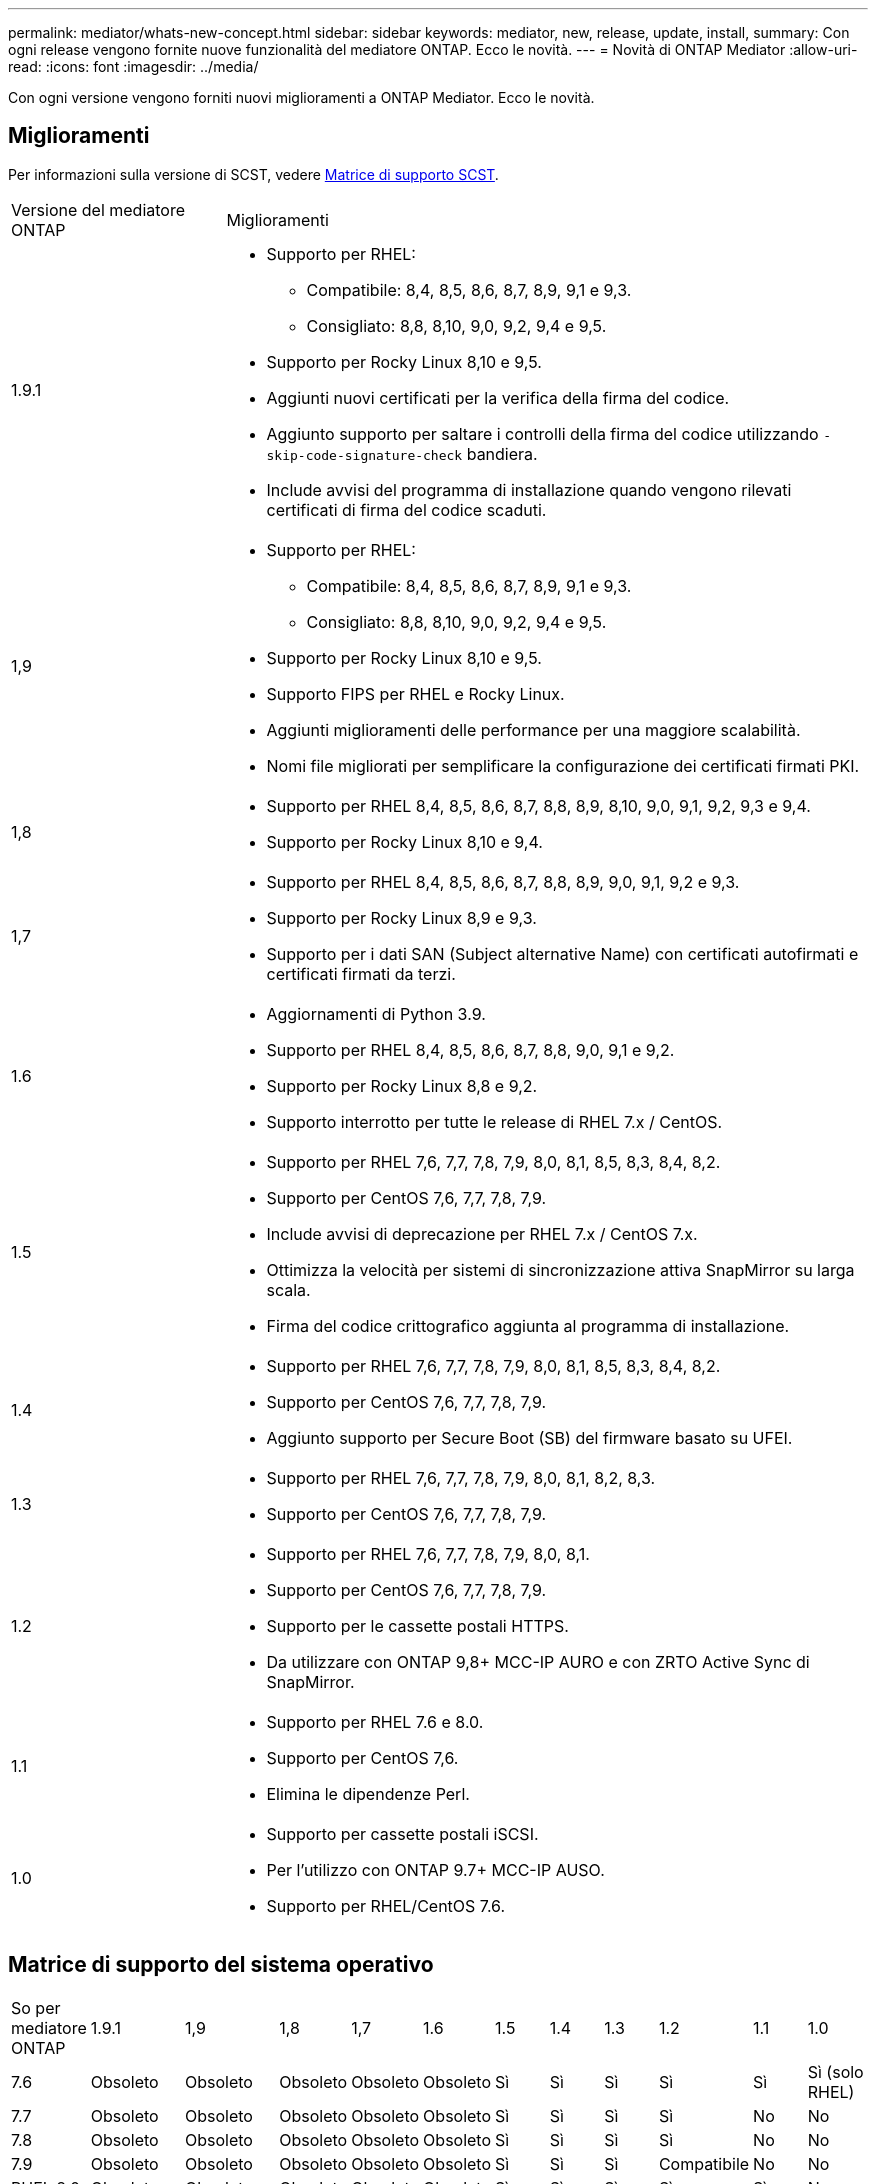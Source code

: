 ---
permalink: mediator/whats-new-concept.html 
sidebar: sidebar 
keywords: mediator, new, release, update, install, 
summary: Con ogni release vengono fornite nuove funzionalità del mediatore ONTAP. Ecco le novità. 
---
= Novità di ONTAP Mediator
:allow-uri-read: 
:icons: font
:imagesdir: ../media/


[role="lead"]
Con ogni versione vengono forniti nuovi miglioramenti a ONTAP Mediator. Ecco le novità.



== Miglioramenti

Per informazioni sulla versione di SCST, vedere <<Matrice di supporto SCST>>.

[cols="25,75"]
|===


| Versione del mediatore ONTAP | Miglioramenti 


 a| 
1.9.1
 a| 
* Supporto per RHEL:
+
** Compatibile: 8,4, 8,5, 8,6, 8,7, 8,9, 9,1 e 9,3.
** Consigliato: 8,8, 8,10, 9,0, 9,2, 9,4 e 9,5.


* Supporto per Rocky Linux 8,10 e 9,5.
* Aggiunti nuovi certificati per la verifica della firma del codice.
* Aggiunto supporto per saltare i controlli della firma del codice utilizzando  `-skip-code-signature-check` bandiera.
* Include avvisi del programma di installazione quando vengono rilevati certificati di firma del codice scaduti.




 a| 
1,9
 a| 
* Supporto per RHEL:
+
** Compatibile: 8,4, 8,5, 8,6, 8,7, 8,9, 9,1 e 9,3.
** Consigliato: 8,8, 8,10, 9,0, 9,2, 9,4 e 9,5.


* Supporto per Rocky Linux 8,10 e 9,5.
* Supporto FIPS per RHEL e Rocky Linux.
* Aggiunti miglioramenti delle performance per una maggiore scalabilità.
* Nomi file migliorati per semplificare la configurazione dei certificati firmati PKI.




 a| 
1,8
 a| 
* Supporto per RHEL 8,4, 8,5, 8,6, 8,7, 8,8, 8,9, 8,10, 9,0, 9,1, 9,2, 9,3 e 9,4.
* Supporto per Rocky Linux 8,10 e 9,4.




 a| 
1,7
 a| 
* Supporto per RHEL 8,4, 8,5, 8,6, 8,7, 8,8, 8,9, 9,0, 9,1, 9,2 e 9,3.
* Supporto per Rocky Linux 8,9 e 9,3.
* Supporto per i dati SAN (Subject alternative Name) con certificati autofirmati e certificati firmati da terzi.




 a| 
1.6
 a| 
* Aggiornamenti di Python 3.9.
* Supporto per RHEL 8,4, 8,5, 8,6, 8,7, 8,8, 9,0, 9,1 e 9,2.
* Supporto per Rocky Linux 8,8 e 9,2.
* Supporto interrotto per tutte le release di RHEL 7.x / CentOS.




 a| 
1.5
 a| 
* Supporto per RHEL 7,6, 7,7, 7,8, 7,9, 8,0, 8,1, 8,5, 8,3, 8,4, 8,2.
* Supporto per CentOS 7,6, 7,7, 7,8, 7,9.
* Include avvisi di deprecazione per RHEL 7.x / CentOS 7.x.
* Ottimizza la velocità per sistemi di sincronizzazione attiva SnapMirror su larga scala.
* Firma del codice crittografico aggiunta al programma di installazione.




 a| 
1.4
 a| 
* Supporto per RHEL 7,6, 7,7, 7,8, 7,9, 8,0, 8,1, 8,5, 8,3, 8,4, 8,2.
* Supporto per CentOS 7,6, 7,7, 7,8, 7,9.
* Aggiunto supporto per Secure Boot (SB) del firmware basato su UFEI.




 a| 
1.3
 a| 
* Supporto per RHEL 7,6, 7,7, 7,8, 7,9, 8,0, 8,1, 8,2, 8,3.
* Supporto per CentOS 7,6, 7,7, 7,8, 7,9.




 a| 
1.2
 a| 
* Supporto per RHEL 7,6, 7,7, 7,8, 7,9, 8,0, 8,1.
* Supporto per CentOS 7,6, 7,7, 7,8, 7,9.
* Supporto per le cassette postali HTTPS.
* Da utilizzare con ONTAP 9,8+ MCC-IP AURO e con ZRTO Active Sync di SnapMirror.




 a| 
1.1
 a| 
* Supporto per RHEL 7.6 e 8.0.
* Supporto per CentOS 7,6.
* Elimina le dipendenze Perl.




 a| 
1.0
 a| 
* Supporto per cassette postali iSCSI.
* Per l'utilizzo con ONTAP 9.7+ MCC-IP AUSO.
* Supporto per RHEL/CentOS 7.6.


|===


== Matrice di supporto del sistema operativo

|===


| So per mediatore ONTAP | 1.9.1 | 1,9 | 1,8 | 1,7 | 1.6 | 1.5 | 1.4 | 1.3 | 1.2 | 1.1 | 1.0 


 a| 
7.6
 a| 
Obsoleto
 a| 
Obsoleto
 a| 
Obsoleto
 a| 
Obsoleto
 a| 
Obsoleto
 a| 
Sì
 a| 
Sì
 a| 
Sì
 a| 
Sì
 a| 
Sì
 a| 
Sì (solo RHEL)



 a| 
7.7
 a| 
Obsoleto
 a| 
Obsoleto
 a| 
Obsoleto
 a| 
Obsoleto
 a| 
Obsoleto
 a| 
Sì
 a| 
Sì
 a| 
Sì
 a| 
Sì
 a| 
No
 a| 
No



 a| 
7.8
 a| 
Obsoleto
 a| 
Obsoleto
 a| 
Obsoleto
 a| 
Obsoleto
 a| 
Obsoleto
 a| 
Sì
 a| 
Sì
 a| 
Sì
 a| 
Sì
 a| 
No
 a| 
No



 a| 
7.9
 a| 
Obsoleto
 a| 
Obsoleto
 a| 
Obsoleto
 a| 
Obsoleto
 a| 
Obsoleto
 a| 
Sì
 a| 
Sì
 a| 
Sì
 a| 
Compatibile
 a| 
No
 a| 
No



 a| 
RHEL 8.0
 a| 
Obsoleto
 a| 
Obsoleto
 a| 
Obsoleto
 a| 
Obsoleto
 a| 
Obsoleto
 a| 
Sì
 a| 
Sì
 a| 
Sì
 a| 
Sì
 a| 
Sì
 a| 
No



 a| 
RHEL 8.1
 a| 
Obsoleto
 a| 
Obsoleto
 a| 
Obsoleto
 a| 
Obsoleto
 a| 
Obsoleto
 a| 
Sì
 a| 
Sì
 a| 
Sì
 a| 
Sì
 a| 
No
 a| 
No



 a| 
RHEL 8.2
 a| 
Obsoleto
 a| 
Obsoleto
 a| 
Obsoleto
 a| 
Obsoleto
 a| 
Obsoleto
 a| 
Sì
 a| 
Sì
 a| 
Sì
 a| 
No
 a| 
No
 a| 
No



 a| 
RHEL 8.3
 a| 
Obsoleto
 a| 
Obsoleto
 a| 
Obsoleto
 a| 
Obsoleto
 a| 
Obsoleto
 a| 
Sì
 a| 
Sì
 a| 
Sì
 a| 
No
 a| 
No
 a| 
No



 a| 
RHEL 8.4
 a| 
Compatibile
 a| 
Compatibile
 a| 
Sì
 a| 
Sì
 a| 
Sì
 a| 
Sì
 a| 
Sì
 a| 
No
 a| 
No
 a| 
No
 a| 
No



 a| 
RHEL 8.5
 a| 
Compatibile
 a| 
Compatibile
 a| 
Sì
 a| 
Sì
 a| 
Sì
 a| 
Sì
 a| 
Sì
 a| 
No
 a| 
No
 a| 
No
 a| 
No



 a| 
RHEL 8.6
 a| 
Compatibile
 a| 
Compatibile
 a| 
Sì
 a| 
Sì
 a| 
Sì
 a| 
No
 a| 
No
 a| 
No
 a| 
No
 a| 
No
 a| 
No



 a| 
RHEL 8.7
 a| 
Compatibile
 a| 
Compatibile
 a| 
Sì
 a| 
Sì
 a| 
Sì
 a| 
No
 a| 
No
 a| 
No
 a| 
No
 a| 
No
 a| 
No



 a| 
RHEL 8.8
 a| 
Sì
 a| 
Sì
 a| 
Sì
 a| 
Sì
 a| 
Sì
 a| 
No
 a| 
No
 a| 
No
 a| 
No
 a| 
No
 a| 
No



 a| 
RHEL 8,9
 a| 
Compatibile
 a| 
Compatibile
 a| 
Sì
 a| 
Sì
 a| 
No
 a| 
No
 a| 
No
 a| 
No
 a| 
No
 a| 
No
 a| 
No



 a| 
RHEL 8,10
 a| 
Sì
 a| 
Sì
 a| 
Sì
 a| 
No
 a| 
No
 a| 
No
 a| 
No
 a| 
No
 a| 
No
 a| 
No
 a| 
No



 a| 
RHEL 9.0
 a| 
Sì
 a| 
Sì
 a| 
Sì
 a| 
Sì
 a| 
Sì
 a| 
No
 a| 
No
 a| 
No
 a| 
No
 a| 
No
 a| 
No



 a| 
RHEL 9.1
 a| 
Compatibile
 a| 
Compatibile
 a| 
Sì
 a| 
Sì
 a| 
Sì
 a| 
No
 a| 
No
 a| 
No
 a| 
No
 a| 
No
 a| 
No



 a| 
RHEL 9.2
 a| 
Sì
 a| 
Sì
 a| 
Sì
 a| 
Sì
 a| 
Sì
 a| 
No
 a| 
No
 a| 
No
 a| 
No
 a| 
No
 a| 
No



 a| 
RHEL 9,3
 a| 
Compatibile
 a| 
Compatibile
 a| 
Sì
 a| 
Sì
 a| 
No
 a| 
No
 a| 
No
 a| 
No
 a| 
No
 a| 
No
 a| 
No



 a| 
RHEL 9,4
 a| 
Sì
 a| 
Sì
 a| 
Sì
 a| 
No
 a| 
No
 a| 
No
 a| 
No
 a| 
No
 a| 
No
 a| 
No
 a| 
No



 a| 
RHEL 9,5
 a| 
Sì
 a| 
Sì
 a| 
No
 a| 
No
 a| 
No
 a| 
No
 a| 
No
 a| 
No
 a| 
No
 a| 
No
 a| 
No



 a| 
CentOS 8 e streaming
 a| 
No
 a| 
No
 a| 
No
 a| 
No
 a| 
No
 a| 
No
 a| 
No
 a| 
No
 a| 
N/A.
 a| 
N/A.
 a| 
N/A.



 a| 
Rocky Linux 8
 a| 
Sì
 a| 
Sì
 a| 
Sì
 a| 
Sì
 a| 
Sì
 a| 
N/A.
 a| 
N/A.
 a| 
N/A.
 a| 
N/A.
 a| 
N/A.
 a| 
N/A.



 a| 
Rocky Linux 9
 a| 
Sì
 a| 
Sì
 a| 
Sì
 a| 
Sì
 a| 
Sì
 a| 
N/A.
 a| 
N/A.
 a| 
N/A.
 a| 
N/A.
 a| 
N/A.
 a| 
N/A.

|===
* Se non diversamente specificato, OS si riferisce alle release RedHat e CentOS.
* "Sì" significa che il sistema operativo è consigliato per l'installazione di ONTAP Mediator ed è completamente compatibile e supportato.
* "No" significa che il sistema operativo e il mediatore ONTAP non sono compatibili.
* "Compatibile" significa che RHEL non supporta più questa versione, ma ONTAP Mediator può ancora essere installato.
* CentOS 8 è stato rimosso per tutte le release a causa della sua riramificazione. CentOS Stream non è stato considerato un sistema operativo di destinazione adatto per la produzione. Non è previsto alcun supporto.
* ONTAP Mediator 1.5 è stata l'ultima release supportata per i sistemi operativi delle filiali RHEL 7.x.
* ONTAP 1.6 aggiunge il supporto per Rocky Linux 8 e 9.




== Matrice di supporto SCST

La tabella seguente mostra la versione SCST supportata per ciascuna versione di ONTAP Mediator.

[cols="2*"]
|===
| Versione del mediatore ONTAP | Versione di SCST supportata 


| ONTAP mediatore 1,9 | scst-3,8.0.tar.bz2 


| ONTAP mediatore 1,8 | scst-3,8.0.tar.bz2 


| ONTAP mediatore 1,7 | scst-3.7.0.tar.bz2 


| Mediatore ONTAP 1.6 | scst-3.7.0.tar.bz2 


| Mediatore ONTAP 1.5 | scst-3.6.0.tar.bz2 


| Mediatore ONTAP 1.4 | scst-3.6.0.tar.bz2 


| Mediatore ONTAP 1.3 | scst-3.5.0.tar.bz2 


| ONTAP mediatore 1,2 | scst-3.4.0.tar.bz2 


| Mediatore ONTAP 1.1 | scst-3.4.0.tar.bz2 


| Mediatore ONTAP 1.0 | scst-3.3.0.tar.bz2 
|===